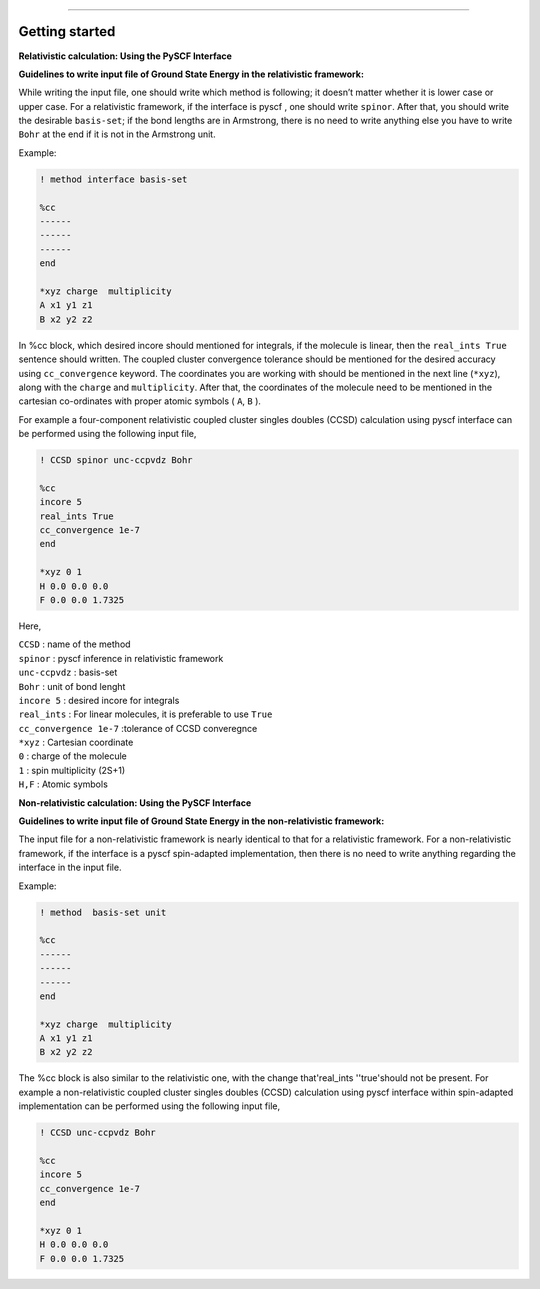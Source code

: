 
===============

.. _getting started:

Getting started
----------------

**Relativistic calculation: Using the PySCF Interface**


**Guidelines to write input file of Ground State Energy in the relativistic framework:**

While writing the input file, one should write which method is following; it doesn’t matter whether it is lower case or upper case. For a relativistic framework, if the interface is pyscf , one should write ``spinor``. After that, you should write the desirable ``basis-set``; if the bond lengths are in Armstrong, there is no need to write anything else you have to write ``Bohr`` at the end if it is not in the Armstrong unit.

Example:

.. code-block:: shell 

   ! method interface basis-set

   %cc
   ------
   ------
   ------
   end

   *xyz charge  multiplicity
   A x1 y1 z1
   B x2 y2 z2

In %cc block, which desired incore should mentioned for integrals, if the molecule is linear, then the ``real_ints True``  sentence should written. The coupled cluster convergence tolerance should be mentioned for the desired accuracy using ``cc_convergence`` keyword. 
The coordinates you are working with should be mentioned in the next line (``*xyz``), along with the ``charge`` and ``multiplicity``. After that, the coordinates of the molecule need to be mentioned in the cartesian co-ordinates with proper atomic symbols ( ``A``, ``B`` ). 

For example a four-component relativistic coupled cluster singles doubles (CCSD) calculation using pyscf interface can be performed using the following input file,

.. code-block:: shell 

   ! CCSD spinor unc-ccpvdz Bohr

   %cc
   incore 5
   real_ints True
   cc_convergence 1e-7
   end

   *xyz 0 1
   H 0.0 0.0 0.0
   F 0.0 0.0 1.7325

Here,

| ``CCSD`` : name of the method
| ``spinor`` : pyscf inference in relativistic framework 
| ``unc-ccpvdz`` : basis-set
| ``Bohr`` : unit of bond lenght 
| ``incore 5`` : desired incore for integrals 
| ``real_ints`` : For linear molecules, it is preferable  to use ``True`` 
| ``cc_convergence 1e-7`` :tolerance of CCSD converegnce 
| ``*xyz`` : Cartesian coordinate
| ``0`` : charge of the molecule
| ``1`` : spin multiplicity (2S+1)
| ``H,F`` : Atomic symbols


**Non-relativistic calculation: Using the PySCF Interface**


**Guidelines to write input file of Ground State Energy in the non-relativistic framework:**

The input file for a non-relativistic framework is nearly identical to that for a relativistic framework. For a non-relativistic framework, if the interface is a pyscf spin-adapted implementation, then there is no need to write anything regarding the interface in the input file.

Example:

.. code-block:: shell 

   ! method  basis-set unit

   %cc
   ------
   ------
   ------
   end

   *xyz charge  multiplicity
   A x1 y1 z1
   B x2 y2 z2

The %cc block is also similar to the relativistic one, with the change that'real_ints ''true'should not be present. 
For example a non-relativistic coupled cluster singles doubles (CCSD) calculation using  pyscf interface within spin-adapted implementation can be performed using the following input file,

.. code-block:: shell 

   ! CCSD unc-ccpvdz Bohr

   %cc
   incore 5
   cc_convergence 1e-7
   end

   *xyz 0 1
   H 0.0 0.0 0.0
   F 0.0 0.0 1.7325


